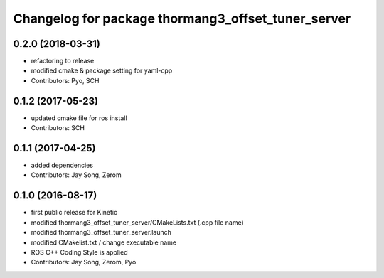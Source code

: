 ^^^^^^^^^^^^^^^^^^^^^^^^^^^^^^^^^^^^^^^^^^^^^^^^^^^
Changelog for package thormang3_offset_tuner_server
^^^^^^^^^^^^^^^^^^^^^^^^^^^^^^^^^^^^^^^^^^^^^^^^^^^

0.2.0 (2018-03-31)
------------------
* refactoring to release
* modified cmake & package setting for yaml-cpp
* Contributors: Pyo, SCH

0.1.2 (2017-05-23)
------------------
* updated cmake file for ros install
* Contributors: SCH

0.1.1 (2017-04-25)
------------------
* added dependencies
* Contributors: Jay Song, Zerom

0.1.0 (2016-08-17)
------------------
* first public release for Kinetic
* modified thormang3_offset_tuner_server/CMakeLists.txt (.cpp file name)
* modified thormang3_offset_tuner_server.launch
* modified CMakelist.txt / change executable name
* ROS C++ Coding Style is applied
* Contributors: Jay Song, Zerom, Pyo
